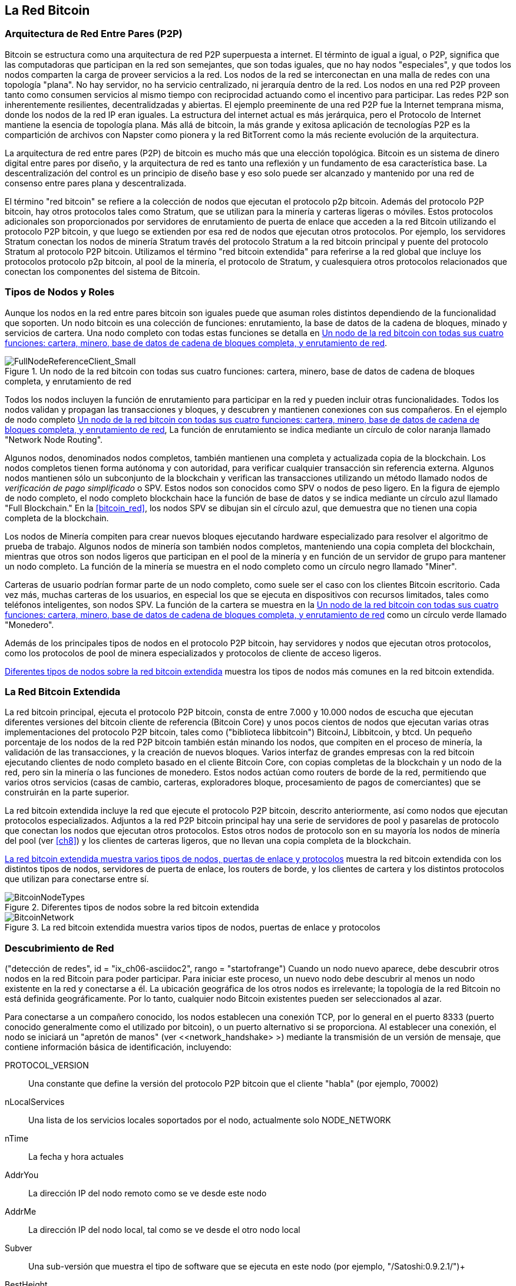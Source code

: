 [[bitcoin_network_ch06]]
== La Red Bitcoin

=== Arquitectura de Red Entre Pares (P2P)

((("bitcoin network", id="ix_ch06-asciidoc0", range="startofrange")))((("bitcoin network","architecture of")))((("peer-to-peer networks")))Bitcoin se estructura como una arquitectura de red P2P superpuesta a internet. El términto de igual a igual, o P2P, significa que las computadoras que participan en la red son semejantes, que son todas iguales, que no hay nodos "especiales", y que todos los nodos comparten la carga de proveer servicios a la red. Los nodos de la red se interconectan en una malla de redes con una topología "plana". No hay servidor, no ha servicio centralizado, ni jerarquía dentro de la red. Los nodos en una red P2P proveen tanto como consumen servicios al mismo tiempo con reciprocidad actuando como el incentivo para participar. Las redes P2P son inherentemente resilientes, decentralidzadas y abiertas. El ejemplo preeminente de una red P2P fue la Internet temprana misma, donde los nodos de la red IP eran iguales. La estructura del internet actual es más jerárquica, pero el Protocolo de Internet  mantiene la esencia de topología plana. Más allá de bitcoin, la más grande y exitosa aplicación de tecnologías P2P es la compartición de archivos con Napster como pionera y la red BitTorrent como la más reciente evolución de la arquitectura.

La arquitectura de red entre pares (P2P) de bitcoin es mucho más que una elección topológica. Bitcoin es un sistema de dinero digital entre pares por diseño, y la arquitectura de red es tanto una reflexión y un fundamento de esa característica base. La descentralización del control es un principio de diseño base y eso solo puede ser alcanzado y mantenido por una red de consenso entre pares plana y descentralizada. 

((("Red bitcoin", "definido"))) El término "red bitcoin" se refiere a la colección de nodos que ejecutan el protocolo p2p bitcoin. Además del protocolo P2P bitcoin, hay otros protocolos tales como ((("Stratum (STM) protocolo de mineria"))) Stratum, que se utilizan para la minería y carteras ligeras o móviles. Estos protocolos adicionales son proporcionados por servidores de enrutamiento de puerta de enlace que acceden a la red Bitcoin utilizando el protocolo P2P bitcoin, y que luego se extienden por esa red de nodos que ejecutan otros protocolos. Por ejemplo, los servidores Stratum conectan los nodos de minería Stratum través del protocolo Stratum a la red bitcoin principal y puente del protocolo Stratum al protocolo P2P bitcoin. Utilizamos el término "red bitcoin extendida" para referirse a la red global que incluye los protocolos protocolo p2p bitcoin, al pool de la minería, el protocolo de Stratum, y cualesquiera otros protocolos relacionados que conectan los componentes del sistema de Bitcoin. 

=== Tipos de Nodos y Roles

((("red bitcoin","nodos")))((("nodos","roles de")))((("nodos","tipos de")))Aunque los nodos en la red entre pares bitcoin son iguales puede que asuman roles distintos dependiendo de la funcionalidad que soporten. Un nodo bitcoin es una colección de funciones: enrutamiento, la base de datos de la cadena de bloques, minado y servicios de cartera. Una nodo completo con todas estas funciones se detalla en <<full_node_reference>>.

[[full_node_reference]]
.Un nodo de la red bitcoin con todas sus cuatro funciones: cartera, minero, base de datos de cadena de bloques completa, y enrutamiento de red
image::images/msbt_0601.png["FullNodeReferenceClient_Small"]

Todos los nodos incluyen la función de enrutamiento para participar en la red y pueden incluir otras funcionalidades. Todos los nodos validan y propagan las transacciones y bloques, y descubren y mantienen conexiones con sus compañeros. En el ejemplo de nodo completo <<full_node_reference>>, La función de enrutamiento se indica mediante un círculo de color naranja llamado "Network Node Routing". 

Algunos nodos, denominados nodos completos, también mantienen una completa y actualizada copia de la blockchain. Los nodos completos tienen forma autónoma y con autoridad, para verificar cualquier transacción sin referencia externa. Algunos nodos mantienen sólo un subconjunto de la blockchain y verifican las transacciones utilizando un método llamado ((("nodos de verificación de pago simplificado (SPV)", "definidos"))) nodos de _verificación de pago simplificado_ o SPV. Estos nodos son conocidos como SPV o nodos de peso ligero. En la figura de ejemplo de nodo completo, el nodo completo blockchain hace la función de base de datos y se indica mediante un círculo azul llamado "Full Blockchain." En la <<bitcoin_red>>, los nodos SPV se dibujan sin el círculo azul, que demuestra que no tienen una copia completa de la blockchain. 

Los nodos de Minería compiten para crear nuevos bloques ejecutando hardware especializado para resolver el algoritmo de prueba de trabajo. Algunos nodos de minería son también nodos completos, manteniendo una copia completa del blockchain, mientras que otros son nodos ligeros que participan en el pool de la minería y en función de un servidor de grupo para mantener un nodo completo. La función de la minería se muestra en el nodo completo como un círculo negro llamado "Miner".

Carteras de usuario podrían formar parte de un nodo completo, como suele ser el caso con los clientes Bitcoin escritorio. Cada vez más, muchas carteras de los usuarios, en especial los que se ejecuta en dispositivos con recursos limitados, tales como teléfonos inteligentes, son nodos SPV. La función de la cartera se muestra en la <<full_node_reference>> como un círculo verde llamado "Monedero".

Además de los principales tipos de nodos en el protocolo P2P bitcoin, hay servidores y nodos que ejecutan otros protocolos, como los protocolos de pool de minera especializados y protocolos de cliente de acceso ligeros. 

<<node_type_ledgend>> muestra los tipos de nodos más comunes en la red bitcoin extendida.

=== La Red Bitcoin Extendida

((("Red bitcoin", "extendido"))) ((("red bitcoin extendido"))) La red bitcoin principal, ejecuta el protocolo P2P bitcoin, consta de entre 7.000 y 10.000 nodos de escucha que ejecutan diferentes versiones del bitcoin cliente de referencia (Bitcoin Core) y unos pocos cientos de nodos que ejecutan varias otras implementaciones del protocolo P2P bitcoin, tales como ((("biblioteca BitcoinJ"))) ((("btcd"))) ((("biblioteca libbitcoin") )) BitcoinJ, Libbitcoin, y btcd. Un pequeño porcentaje de los nodos de la red P2P bitcoin también están minando los nodos, que compiten en el proceso de minería, la validación de las transacciones, y la creación de nuevos bloques. Varios interfaz de grandes empresas con la red bitcoin ejecutando clientes de nodo completo basado en el cliente Bitcoin Core, con copias completas de la blockchain y un nodo de la red, pero sin la minería o las funciones de monedero. Estos nodos actúan como routers de borde de la red, permitiendo que varios otros servicios (casas de cambio, carteras, exploradores bloque, procesamiento de pagos de comerciantes) que se construirán en la parte superior. 

La red bitcoin extendida incluye la red que ejecute el protocolo P2P bitcoin, descrito anteriormente, así como nodos que ejecutan protocolos especializados. Adjuntos a la red P2P bitcoin principal hay una serie de ((("pools mineras", "en la red bitcoin"))) servidores de pool y pasarelas de protocolo que conectan los nodos que ejecutan otros protocolos. Estos otros nodos de protocolo son en su mayoría los nodos de minería del pool (ver <<ch8>>) y los clientes de carteras ligeros, que no llevan una copia completa de la blockchain. 

<<bitcoin_network>> muestra la red bitcoin extendida con los distintos tipos de nodos, servidores de puerta de enlace, los routers de borde, y los clientes de cartera y los distintos protocolos que utilizan para conectarse entre sí. 

[[node_type_ledgend]]
.Diferentes tipos de nodos sobre la red bitcoin extendida
image::images/msbt_0602.png["BitcoinNodeTypes"]

[[bitcoin_network]]
.La red bitcoin extendida muestra varios tipos de nodos, puertas de enlace y protocolos
image::images/msbt_0603.png["BitcoinNetwork"]

=== Descubrimiento de Red

((("Red bitcoin", "descubrimiento", id = "ix_ch06-asciidoc1", rango = "startofrange"))) ((("detección de redes", id = "ix_ch06-asciidoc2", rango = "startofrange") )) ((("nodos", "descubrimiento de la red y" id = "ix_ch06-asciidoc3", rango = "startofrange"))) ((("peer-to-peer", "descubrimiento de nuevos nodos", id = "ix_ch06-asciidoc4", rango = "startofrange"))) Cuando un nodo nuevo aparece, debe descubrir otros nodos en la red Bitcoin para poder participar. Para iniciar este proceso, un nuevo nodo debe descubrir al menos un nodo existente en la red y conectarse a él. La ubicación geográfica de los otros nodos es irrelevante; la topología de la red Bitcoin no está definida geográficamente. Por lo tanto, cualquier nodo Bitcoin existentes pueden ser seleccionados al azar. 

((("Peer-to-peer", "conexiones"))) Para conectarse a un compañero conocido, los nodos establecen una conexión TCP, por lo general en el puerto 8333 (puerto conocido generalmente como el utilizado por bitcoin), o un puerto alternativo si se proporciona. Al establecer una conexión, el nodo se iniciará un "apretón de manos" (ver <<network_handshake> >) mediante la transmisión de un ((("mensaje de versión"))) +versión+ de mensaje, que contiene información básica de identificación, incluyendo:

+PROTOCOL_VERSION+:: Una constante que define la versión del protocolo P2P bitcoin que el cliente "habla" (por ejemplo, 70002)
+nLocalServices+:: Una lista de los servicios locales soportados por el nodo, actualmente solo +NODE_NETWORK+
+nTime+:: La fecha y hora actuales
+AddrYou+:: La dirección IP del nodo remoto como se ve desde este nodo
+AddrMe+:: La dirección IP del nodo local, tal como se ve desde el otro nodo local
+Subver+:: Una sub-versión que muestra el tipo de software que se ejecuta en este nodo (por ejemplo, "/Satoshi:0.9.2.1/")+
+BestHeight+:: La altura de bloque de la cadena de bloques de este nodo

(Ver http://bit.ly/1qlsC7w[GitHub] para un ejemplo de la +versión+ del mensaje de red).

El nodo de pares responde con +verack+ para reconocer y establecer una conexión, y envía opcionalmente su propia +versión+ mensaje si quiere corresponder a la conexión y conectar de nuevo como un igual. 

¿Cómo funciona un nuevo nodo para encontrar compañeros? El primer método consiste en consultar DNS utilizando una serie de ((("nodos", "semilla"))) ((("semilla DNS"))) "semillas de DNS", que son los servidores DNS que proporcionan una lista de direcciones IP de nodos Bitcoin. Algunas de esas semillas DNS proporcionan una lista estática de direcciones IP de los nodos Bitcoin escuchar estables. Algunas de las semillas de DNS son implementaciones personalizadas de BIND (Berkeley Internet Name Daemon) que devuelven un subconjunto aleatorio de una lista de direcciones de nodo Bitcoin recogidos por un rastreador o un nodo bitcoin de larga duración. El cliente Bitcoin Core contiene los nombres de cinco semillas DNS diferentes. La diversidad de la propiedad y la diversidad de la aplicación de las diferentes semillas DNS ofrece un alto nivel o la fiabilidad del proceso de bootstrapping inicial. En el cliente Bitcoin Core, la opción de utilizar las semillas de DNS es controlado por la  opción +-dnsseed+ (ajustado a 1 por defecto, para usar la semilla DNS).

Alternativamente, un nodo nuevo que no sabe nada de la red debe tener la dirección IP de al menos un nodo bitcoin, después de lo cual se puede establecer conexiones a través de nuevas introducciones. El argumento de línea de comandos + -seednode + se puede utilizar para conectarse a un nodo sólo para introducciones, usándolo como una semilla. Después de que el nodo de semilla inicial se utiliza para formar las introducciones, el cliente se desconecta de ella y utilizar los compañeros recién descubiertos. 

[[network_handshake]]
.El apretón de manos inicial entre pares
image::images/msbt_0604.png["NetworkHandshake"]

Una vez que se establecen una o más conexiones, el nuevo nodo enviará un ((("mensaje addr"))) +addr+ mensaje que contiene su propia dirección IP para sus vecinos. Los vecinos, a su vez, remitirá el addr +mensaje+ a sus vecinos, lo que garantiza que el nodo recién conectado se convierte en bien conocida y mejor conectados. Además, el nodo recién conectado puede enviar +getaddr+ para los vecinos, pidiéndoles que se devolverá una lista de direcciones IP de otros compañeros. De esa manera, un nodo puede encontrar compañeros para conectarse y anunciar su existencia en la red para otros nodos para encontrarlo. <<address_propagation>> mMuestra el protocolo de descubrimiento de direcciones. 


[[address_propagation]]
.Descubrimiento y propagación de la dirección
image::images/msbt_0605.png["AddressPropagation"]

Un nodo debe conectarse a un par de compañeros diferentes a fin de establecer diversos caminos en la red Bitcoin. Los caminos no son fiables -nodos que van y vienen- , y por lo que el nodo deben seguir descubriendo nuevos nodos, ya que pierde conexiones antiguas, así como ayudar a otros nodos cuando iniciarse. Sólo se necesita una conexión para arrancar, ya que el primer nodo puede ofrecer introducciones a sus nodos pares y los pares puede ofrecer nuevas introducciones. También es innecesario y derrochador de recursos de red para conectarse a más de un puñado de nodos. Después de iniciarse, un nodo se acordará de sus conexiones entre pares de éxito más recientes, por lo que si se reinicia puede restablecer rápidamente las conexiones con su antigua red de pares. Si ninguno de los pares anteriores responder a su solicitud de conexión, el nodo puede utilizar los nodos de semillas al realizar el arranque de nuevo. 

En un nodo que ejecuta el cliente Bitcoin Core, puede listar las conexiones entre pares con el comando ((("comando getpeerinfo"))) +getpeerinfo+:

[source,bash]
----
$ bitcoin-cli getpeerinfo
----
[source,json]
----
[
    {
        "addr" : "85.213.199.39:8333",
        "services" : "00000001",
        "lastsend" : 1405634126,
        "lastrecv" : 1405634127,
        "bytessent" : 23487651,
        "bytesrecv" : 138679099,
        "conntime" : 1405021768,
        "pingtime" : 0.00000000,
        "version" : 70002,
        "subver" : "/Satoshi:0.9.2.1/",
        "inbound" : false,
        "startingheight" : 310131,
        "banscore" : 0,
        "syncnode" : true
    },
    {
        "addr" : "58.23.244.20:8333",
        "services" : "00000001",
        "lastsend" : 1405634127,
        "lastrecv" : 1405634124,
        "bytessent" : 4460918,
        "bytesrecv" : 8903575,
        "conntime" : 1405559628,
        "pingtime" : 0.00000000,
        "version" : 70001,
        "subver" : "/Satoshi:0.8.6/",
        "inbound" : false,
        "startingheight" : 311074,
        "banscore" : 0,
        "syncnode" : false
    }
]
----

((("Peer-to-peer", "gestión automática, anulando"))) Para anular la gestión automática de pares y para especificar una lista de direcciones IP, los usuarios pueden proporcionar la opción +-connect=<IPAddress>+ y especificar una o más direcciones IP. Si se utiliza esta opción, el nodo sólo se conectará a las direcciones IP seleccionados, en lugar de descubrir y mantener las conexiones entre pares automáticamente. 

Si no hay tráfico en una conexión, los nodos se envían periódicamente un mensaje para mantener la conexión. Si un nodo no se ha comunicado en una conexión por más de 90 minutos, se supone que está desconectado y se buscará un nuevo par. De este modo, la red se ajusta dinámicamente a los nodos transitorios y problemas de la red, y puede crecer y encogerse según sea necesario sin ningún tipo de control central orgánicamente. (((Rango = "endofrange", startref = "ix_ch06-asciidoc4"))) (((rango = "endofrange", startref = "ix_ch06-asciidoc3"))) (((rango = "endofrange", startref = "ix_ch06-asciidoc2"))) (((rango = "endofrange", startref = "ix_ch06-asciidoc1") ))

=== Nodos Completos

((("blockchains", "nodos completos y"))) ((("nodos completos"))) ((("nodos", "completo"))) Los nodos completos son nodos que mantienen un blockchain completo con todas las transacciones. Más exactamente, probablemente deberían ser llamados "nodos blockchain completos." En los primeros años del bitcoin, todos los nodos eran nodos completos y actualmente el cliente Bitcoin Core es un nodo blockchain completo. En los últimos dos años, sin embargo, las nuevas formas de clientes Bitcoin que se han introducido no mantienen una blockchain completa, pero corren como clientes ligeros. Examinaremos estos con más detalle en la siguiente sección. 

((("Blockchains", "en los nodos completos"))) Los nodos completos blockchain mantienen una copia completa y actualizada de la blockchain bitcoin con todas las transacciones, que se construyen de forma independiente y verifican, empezando por el primer bloque (bloque de génesis) y la construcción hasta el último bloque conocido en la red. Un nodo blockchain completo puede de forma independiente y con autoridad verificar cualquier transacción sin recurrir o depender de cualquier otro nodo o fuente de información. El nodo blockchain completo se basa en la red para recibir actualizaciones sobre nuevos bloques de transacciones, que posteriormente verifica e incorpora en su copia local de la blockchain. 

Ejecución de un nodo blockchain completo le da la pura experiencia bitcoin: la verificación independiente de todas las transacciones sin la necesidad de depender de cualquier otro sistema, o de confianza. Es fácil saber si se está ejecutando un nodo completo, ya que requiere más de 20 gigabytes de almacenamiento persistente (espacio en disco) para almacenar el blockchain completa. Si usted necesita una gran cantidad de espacio en disco y se tarda dos o tres días para sincronizar a la red, está ejecutando un nodo completo. Ese es el precio de la completa independencia y libertad de la autoridad central. 

Hay algunas implementaciones alternativas en los clientes bitcoin blockchain completos, construidas utilizando diferentes lenguajes de programación y arquitecturas de software. Sin embargo, la aplicación más común es el cliente de referencia ((("cliente Bitcoin Core", "y los nodos completos"))) Bitcoin Core, también conocido como el cliente Satoshi. Más de 90% de los nodos en la red bitcoin ejecutar varias versiones de Bitcoin Core. Se identifica como "Satoshi" en la cadena de sub-versión enviada en el mensaje +versión+y muestra mediante el comando +getpeerinfo+ como vimos anteriormente; por ejemplo, +/Satoshi:0.8.6/+.

=== Intercambiando "Inventario"

((("Blockchains", "creación de nodos"))) ((("blockchains", "sobre nuevos nodos"))) ((("bloques", "en nuevos nodos"))) ((("lleno nodos "," creando blockchains completos sobre "))) La primera cosa que un nodo completo hará una vez que se conecta a los compañeros es tratar de construir un blockchain completo. Si es un nodo nuevo y no tiene blockchain en absoluto, que sólo conoce un bloque, el bloque de génesis, que está integrado de forma estática en el software de cliente. Comenzando con el bloque # 0 (el bloque génesis), el nuevo nodo tendrá que descargar cientos de miles de bloques para sincronizar con la red y volver a establecer la blockchain completa. 

((("Sincronizar el blockchain"))) El proceso de sincronización de la blockchain comienza con el mensaje +versión+, porque contiene la +BestHeight+, la altura blockchain actual de un nodo (número de bloques). Un nodo verá los mensajes +versión+ de sus compañeros, para saber cuántos bloques tiene cada uno, y ser capaz de comparar a cuántos bloques que tiene en su propia blockchain. Los Nodos intercambiarán el mensage +getblocks+ que contiene el hash (huella digital) del bloque de la parte superior de su blockchain local. Uno de los compañeros será capaz de identificar el hash recibido como perteneciente a un bloque que no está en la cima, sino que pertenece a un bloque mayor, deduciendo de esta manera que su propia blockchain local es más alta que su par. 

El par que tiene el blockchain con más bloques que el otro nodo y puede identificar que bloques de los otros necesitan los nodos con el fin de "ponerse al día". Identificará los primeros 500 bloques para compartir y transmitir sus valores hash utilizando una ((("mensajes inv"))) + message inv + (inventario). All nodo que le falten estos bloques podrá luego recuperarlos, mediante la emisión de una serie de mensajes +getdata+ solicitando los datos de bloque completo y la identificación de los bloques solicitados utilizando los hashes de la +inv+ mensaje.

Supongamos, por ejemplo, que un nodo sólo tiene el bloque de génesis. A continuación, recibirá un mensaje +inv+ de sus pares que contienen los hashes de los próximos 500 bloques en la cadena. Se iniciará solicitando bloques de todos sus pares conectados, repartir la carga y asegurar que no abrume a cualquier punto con peticiones. El nodo mantiene un registro de cuántos bloques están "en tránsito" por conexión de pares, bloquea lo que significa que se ha solicitado pero no lo recibido, comprobando que no exceda un límite ((("MAX_BLOCKS_IN_TRANSIT_PER_PEER constante"))) (+ MAX_BLOCKS_IN_TRANSIT_PER_PEER +). De esta manera, si se necesita una gran cantidad de bloques ,sólo se solicitarán otros nuevos que se cumplan las solicitudes anteriores, permitiendo a los compañeros controlar el ritmo de cambios y no sobrecargar la red. Como se recibe cada bloque, como se agrega a la blockchain, lo veremos en <<blockchain>>. Como el blockchain local está construido gradualmente, se solicitan más bloques y se recibirán, y el proceso continúa hasta que el nodo se pone al día con el resto de la red. 

Este proceso de comparar el blockchain local con los compañeros y la recuperación de todos los bloques que faltan sucede cada vez que un nodo se desconecta por cualquier período de tiempo. Ya sea un nodo que ha estado desconectado durante unos minutos y faltan pocos bloques, o un mes y faltan unos pocos miles de bloques, se inicia mediante el envío de +getblocks+, recibe un +inv+ de respuesta, y comienza la descarga de los bloques que faltan. <<inventory_synchronization>> muestra el protocolo de inventario y la propagación de bloque. 


[[spv_nodes]]
=== Nodos de Verificaicón de Pago Simplificada (SPV)

((("Nodos", "SPV", id = "ix_ch06-asciidoc5", rango = "startofrange"))) ((("nodos", "ligero", id = "ix_ch06-asciidoc5a", rango = "startofrange "))) (((" verificación del pago simplificado (SPV) nodos ", id =" ix_ch06-asciidoc6 ", rango =" startofrange "))) No todos los nodos tienen la capacidad de almacenar la blockchain completa. Muchos clientes Bitcoin están diseñados para funcionar en dispositivos con restricciones de espacio y  de energía, tales como teléfonos inteligentes, tabletas o sistemas embebidos. Para tales dispositivos, se utiliza un método de _pago de verificacion simplificado_ (SPV)  para permitir operar sin almacenar el blockchain completo. Este tipo de clientes se llaman clientes SPV o clientes ligeros. Con la oleada de adopción de bitcoin, el nodo SPV se está convirtiendo en la forma más común de nodo bitcoin, especialmente para carteras Bitcoin.

((("Blockchains", "en los nodos SPV"))) Los nodos SPV descargan sólo los encabezados de bloque y no descarga las transacciones incluidas en cada bloque. La cadena resultante de bloques, sin transacciones, es 1000 veces menor que el blockchain completo. Los nodos SPV no pueden construir una imagen completa de todos los UTXOs que están disponibles para el gasto, ya que no saben acerca de todas las transacciones en la red. Los nodos SPV verifican las transacciones utilizando una metodología ligeramente diferente que se basa en pares para proporcionar vistas parciales de las partes pertinentes del blockchain bajo demanda.

[[inventory_synchronization]]
.Nodo sincronizando la cadena de bloques pidiendo bloques a un par
image::images/msbt_0606.png["InventorySynchronization"]

Como analogía, un nodo completo es como un turista en una ciudad extraña, equipado con un mapa detallado de cada calle y cada dirección. En comparación, un nodo SPV es como un turista en una ciudad extraña preguntando a extraños al azar indicaciones giro a giro a sabiendas sólo de una avenida principal. Aunque tanto los turistas pueden verificar la existencia de una calle por visitarla, el turista sin un mapa no sabe lo que se hay en cualquiera de las calles laterales y no sabe lo que existen otras calles. Situado frente a 23 Church Street, el turista sin un mapa no puede saber si hay una docena de otras direcciones a "23 Church Street" en la ciudad y si este es el correcto. La mejor oportunidad del turismo sin mapas es preguntar a bastante gente y esperando que algunos de ellos no esté tratando de robarle.

La verificación del pago simplificado verifica las transacciones en función de su _profuncidad_ en el blockchain lugar de su _altura_. Considerando que un nodo blockchain completo construirá una cadena completamente verificada de miles de bloques y transacciones que llegan hasta la blockchain (atrás en el tiempo) todo el camino hasta el bloque de génesis, un nodo de SPV verificará la cadena de todos los bloques (pero no todas las transacciones) y vinculalrá esa cadena a la transacción de intereses. 

Por ejemplo, al examinar una transacción en el bloque 300 000, un nodo total con todas las conexiónes de los 300.000 bloques descargados desde el génesis y construída una base de datos completa de UTXO, establece la validez de la transacción mediante la confirmación de que el UTXO permanece sin gastar. Un nodo SPV no puede validar si el UTXO es no gastado. En su lugar, el nodo SPV establecerá un vínculo entre el comercio y el bloque que lo contiene, usando ((("árboles de Merkle", "SPV y"))) _merkle direccion_ (ver <<merkle_trees>>). A continuación, el nodo SPV espera hasta que ve los seis bloques 300001 través 300.006 apilados uno encima del bloque que contiene la transacción y verifica mediante el establecimiento de su profundidad bajo bloques de 300.006 a 300.001. El hecho de que otros nodos de la red aceptan bloque 300000 y luego hicieron el trabajo necesario para producir seis bloques más en la parte superior de la misma es la prueba, por poder, que la operación no fue un doble gasto.

Un nodo SPV no puede ser persuadido de que existe una transacción en un bloque cuando la transacción en realidad no existe. El nodo SPV establece la existencia de una transacción en un bloque mediante la solicitud de un camino merkle prueba y validación de la prueba de trabajo en la cadena de bloques. Sin embargo, la existencia de una transacción puede estar "oculto" de un nodo SPV. Un nodo SPV puede definitivamente probar que existe una transacción, pero no puede verificar que una transacción, como un doble gasto de la misma UTXO, no existe, ya que no tiene un registro de todas las transacciones. Esta vulnerabilidad se puede utilizar en un ataque de denegación de servicio o de un ataque contra el doble gasto de nodos SPV. Para defenderse de esto, un nodo de SPV necesita conectarse al azar a varios nodos, para aumentar la probabilidad de que está en contacto con al menos un nodo honesto. Esta necesidad de conectar al azar significa que los nodos SPV también son vulnerables a los ataques de la red de particionado o ataques Sybil, donde están conectados a los nodos falsos o redes falsas y no tienen acceso a los nodos honestos o la red bitcoin real.

Para efectos prácticos, los nodos SPV bien conectados son lo suficientemente seguros, encontrar el equilibrio adecuado entre las necesidades de recursos, practicidad y seguridad. Para mayor seguridad infalible, sin embargo, no hay nada mejor que ejecutar un nodo blockchain completo. 

[TIP]
====
((("Verificación del pago simplificado (SPV) nodos", "verificación"))) Un nodo blockchain completo verifica una transacción por el control de toda la cadena de miles de bloques por debajo de ella con el fin de garantizar que el UTXO no esté gastado, mientras que un nodo SPV una chequea lo profundo del bloque que está enterrado solo por un puñado de bloques por encima de ella. 
====

((("Cabeceras de bloques", "conseguir en nodos SPV"))) Para obtener los encabezados de bloque, los nodos SPV utilizan un mesaje ((("mensaje getHeaders"))) +getHeaders+ en lugar de +getblocks+. El par que responde enviará hasta 2.000 cabeceras de bloques utilizando un único mensaje de +cabeceras+. El proceso es de lo contrario la misma que la utilizada por un nodo completo para recuperar bloques completos. Los nodos SPV también establecen un filtro en la conexión con sus compañeros, para filtrar el flujo de bloques y futuras transacciones enviadas por los compañeros. Cualquier transacción de interés se recuperan mediante una petición +getdata+. El par genera un mensaje +tx+ ((("mensajes tx"))) que contiene las transacciones, en respuesta. <<spv_synchronization>> muestra la sincronización de las cabeceras de bloque.

[[spv_synchronization]]
.Nodo SPV sincronizando los encabezados de bloque
image::images/msbt_0607.png["SPVSynchronization"]

Debido a que los nodos SPV necesitan para recuperar transacciones específicas con el fin de verificar selectivamente ellos, sino que también crean un riesgo para la privacidad. A diferencia de los nodos blockchain completos, que recogen todas las transacciones dentro de cada bloque, las solicitudes del nodo SPV para los datos específicos pueden revelar inadvertidamente las direcciones en su billetera. Por ejemplo, un tercero monitorear una red podría llevar un registro de todas las transacciones solicitadas por una billetera en un nodo SPV y utilizar las asociaciones de direcciones bitcoin con el usuario de esa cartera, destruyendo de la privacidad del usuario. 

Poco después de la introducción de los SPV / nodos ligeros, los desarrolladores de Bitcoin añaden una característica llamada _bloom filters_ para abordar los riesgos de privacidad de nodos SPV. Los filtros Bloom permiten a los nodos SPV recibir un subconjunto de las transacciones sin revelar con precisión qué se dirige a ellos les interesa, a través de un mecanismo de filtrado que utiliza probabilidades en lugar de patrones fijos. (((Rango = "endofrange", startref = "ix_ch06-asciidoc6" ))) (((rango = "endofrange", startref = "ix_ch06-asciidoc5a"))) (((rango = "endofrange", startref = "ix_ch06-asciidoc5"))) 

=== Filtros de Bloom

((("Red bitcoin", "filtros floración y" id = "ix_ch06-asciidoc7", rango = "startofrange"))) ((("filtros Bloom", id = "ix_ch06-asciidoc8", rango = "startofrange "))) (((" simplificado Verificación de Pago (SPV) nodos "," filtros floración y ", id =" ix_ch06-asciidoc9 ", rango =" startofrange "))) Un filtro Bloom es un filtro de búsqueda probabilística, de manera que describe un patrón deseado sin especificar exactamente. Los filtros Bloom ofrecen una forma eficiente para expresar un patrón de búsqueda al mismo tiempo protegen la privacidad. Son utilizados por los nodos SPV para pedir a sus compañeros las transacciones que coincidan con un patrón específico, sin revelar exactamente qué direcciones están buscando. 

En nuestra analogía anterior, un turista sin un mapa está pidiendo direcciones a una dirección específica, "23 Iglesia de San" Si la pide a extraños para las direcciones a esta calle, ella inadvertidamente revela su destino. Un filtro de bloom es como preguntar: "¿Hay calles en este barrio cuyo nombre termina en RCH?" Una pregunta como que revela un poco menos sobre el destino deseado de pedir "23 Iglesia de San" Usando esta técnica, un turista puede especificar la dirección deseada con mayor detalle como "termina en urch" o menos detalle "que termina en H." Mediante la variación de la precisión de la búsqueda, el turista revela más o menos información, a expensas de obtener resultados más o menos específicos. Si ella le pide un patrón menos específica, se pone mucho más direcciones posibles y una mejor privacidad, pero muchos de los resultados son irrelevantes. Si ella pide un patrón muy específico, se pone menos resultados, pero pierde la privacidad. 

Filtros Bloom sirven para esta función al permitir que un nodo SPV especifique un patrón de búsqueda de transacciones que se pueden sintonizar hacia precisión o privacidad. Un filtro de bloom más específico producirá resultados precisos, pero a expensas de revelar las direcciones que se utilizan en la billetera del usuario. Un filtro de bloom menos específico producirá más datos sobre más transacciones, muchos irrelevantes para el nodo, pero permitirá que el nodo pueda mantener mejor la privacidad. 

Un nodo SPV inicializará un filtro de bloom como "vacío" y en ese estado del filtro de bloom coincidirá con cualquier patrón. El nodo SPV entonces hace una lista de todas las direcciones en su cartera y crea un patrón de búsqueda que coincida con el de salida de transacción que corresponde a cada dirección. Por lo general, el patrón de búsqueda de pago es una ((("pay-to de clave pública-hash (P2PKH)", "filtros bloom y"))) clave pública-hash de script que es la secuencia de comandos de cierre esperado que estará presente en cualquier transacción pagar al-hash de clave pública (dirección). Si el nodo SPV está rastreando el saldo de un ((("pay-to-guión-hash (P2SH)", "filtros bloom y"))) dirección P2SH, el patrón de búsqueda será un pay-to-guión-hash de escritura, en su lugar. El nodo SPV luego añade cada uno de los patrones de búsqueda al filtro de bloom, de manera que el filtro de bloom puede reconocer el patrón de búsqueda si está presente en una transacción. Finalmente, el filtro de bloom se envía a los pares y los pares utiliza para que coincida con las transacciones para la transmisión al nodo de SPV. 

Los filtros Bloom se implementan como una matriz de tamaño variable de los n dígitos binarios (un campo de bit) y un número variable de funciones hash M. Las funciones de hash están diseñados para producir siempre una salida que es entre 1 y N, que corresponde a la serie de dígitos binarios. Las funciones hash se generan de manera determinista, de modo que cualquier nodo de la aplicación de un filtro de Bloom siempre utilizará las mismas funciones hash y obtendrá los mismos resultados para una entrada específica. Al elegir diferentes longitud (N) Filtros Bloom y un número diferente (M) de las funciones de hash, el filtro de la floración puede ser sintonizado, variando el nivel de precisión y por lo tanto la privacidad. 

En <<bloom1>>, usamos una pequeña serie de 16 bits y un conjunto de tres funciones hash para demostrar cómo funcionan los filtros de Bloom. 

[[bloom1]]
.Un Ejemplo de un filtro de Bloom simplista, con un campo de 16 bits y tres funciones hash
image::images/msbt_0608.png["Bloom1"]

El filtro de Bloom se inicializa para que la matriz de bits sea todo ceros. Para agregar un patrón para el filtro de Bloom, el patrón se hace hash por cada función de hash a su vez. La aplicación de la primera función de hash a los resultados de entrada en un número entre 1 y N. El bit correspondiente en la matriz (indexadas de 1 a N) se encuentra y se pone a +1+, registrando así la salida de la función hash. Entonces, la siguiente función hash se utiliza para establecer otro bit y así sucesivamente. Una vez que todas las funciones de hash M se han aplicado, el patrón de búsqueda se "registra" en el filtro de Bloom como M bits que se han cambiado de +0+ a +1+. 

<<bloom2>> Es un ejemplo de la adición de un patrón "A" para el filtro Bloom sencillo mostrado en la <<bloom1>>.


Añadir un segundo patrón es tan simple como la repetición de este proceso. El patrón se le hace hash por cada función hash a su vez y el resultado se registra mediante el establecimiento de los bits a +1+. Tenga en cuenta que como un filtro de Bloom se llena con más patrones, un resultado de la función de hash podría coincidir con uno  que ya está ajustado a +1+, en cuyo caso no se cambia el bit. En esencia, lo más patrones son superpuestos, el filtro de la floración comienza a saturarse con más bits establecidos en +1+ y la precisión del filtro disminuye. Por ello, el filtro es un dato probabilístico y su estructura se vuelve menos precisa a medida que se agregan más patrones. La precisión depende del número de los patrones de agregados en comparación con el tamaño de la matriz de bits (N) y el número de funciones hash (M). Una matriz de poco más grande y más funciones hash pueden grabar más patrones con mayor precisión. Una matriz de bits más pequeño o menos funciones hash registrarán menos patrones y producirá menos precisión. 

[[bloom2]]
.Añadiendo un patrón "A" a nuestro filtro de Bloom simple
image::images/msbt_0609.png["Bloom2"]

<<bloom3>> Es un ejemplo de añadir un segundo patrón "B" para el filtro Bloom simple.

[[bloom3]]
.Añadiendo un segundo patrón "B" a nuestro filtro de Bloom simple
image::images/msbt_0610.png["Bloom3"]

Para probar si un patrón es parte de un filtro de Bloom, el patrón se hace hash por cada función hash y el patrón de bits resultante se prueba contra la matriz de bits. Si todos los bits indexados por las funciones de hash se establecen en +1+, entonces el patrón es _probablemente_ registrado en el filtro de Bloom. Debido a que los bits se pueden establecer debido a la superposición de múltiples patrones, la respuesta no es cierta, sino que es probabilística. En términos simples, un resultado positivo de filtro de Bloom es un "Tal vez, sí." 

<<bloom4>> es un ejemplo de pruebas de la existencia de "X" en el filtro de Bloom simple. Los bits correspondientes se establecen en +1+, por lo que el patrón es probablemente una coincidencia.

[[bloom4]]
.Testing La existencia de "X" en el filtro de Bloom. El resultado es coincidencia positiva probabilístico, es decir, "Tal vez."
image::images/msbt_0611.png["Bloom4"]

Por el contrario, si un patrón se prueba contra el filtro de Bloom y uno cualquiera de los bits se establece en +0+, esto demuestra que el patrón no se registró en el filtro de Bloom. Un resultado negativo no es una probabilidad, es una certeza. En términos simples, un resultado negativo en un filtro de la floración es un "Definitivamente no!" 

<<bloom5>> Es un ejemplo para probar la existencia del patrón "Y" en el filtro Bloom simple. Uno de los bits correspondientes se establece en +0+, por lo que el patrón no es definitivamente un resultado.

[[bloom5]]
..Testeando la existencia del patrón "Y" en el filtro de Bloom. El resultado es una combinación negativa definitiva, que significa "Definitivamente no!"
image::images/msbt_0612.png[]

La aplicación de filtros de floración en Bitcoin se describe en la Propuesta de Mejora Bitcoin 37 (BIP0037). Consulte <<appdxbitcoinimpproposals>> O visite http://bit.ly/1x6qCiO[GitHub].

=== Filtros Bloom y actualizaciones de inventario

((("Actualizaciones de inventario, filtros de floración y"))) Los filtros Bloom se utilizan para filtrar las transacciones (y bloques que los contienen) que un nodo SPV recibe de sus compañeros. Los nodos SPV crearán un filtro que coinciden sólo las direcciones mantenidas en la cartera del nodo SPV. El nodo SPV le enviará un mensaje de filtro de carga ((("mensaje filterload"))) a los pares, que contiene el filtro de Bloom para usar en la conexión. Después de establecer un filtro, el peer entonces probará las salidas de cada transacción contra el filtro de Bloom. Sólo las operaciones que coincidan con el filtro se envían al nodo. 

En respuesta a un mensaje +getdata+ desde el nodo, los compañeros enviará un mensaje +merkleblock+ que contiene sólo los encabezados de bloques para los bloques que emparejan el filtro y un camino merkle (ver <<merkle_trees>>) para cada transacción correspondiente. El par entonces también enviará mensajes +tx+ que contienen las operaciones coincidentes por el filtro.

La configuración del nodo filtro Bloom puede añadir de forma interactiva los patrones al filtro mediante el envío de un mensaje ((()) "mensaje filteradd") +filteradd+. Para borrar el filtro de Bloom, el nodo puede enviar un mensaje ((("mensaje filterclear"))) +filterclear+. Debido a que no es posible eliminar un patrón de un filtro de Bloom, un nodo tiene que borrar y volver a enviar un nuevo filtro de Bloom si ya no se desea un patrón. (((Rango = "endofrange", startref = "ix_ch06-asciidoc9") )) (((rango = "endofrange", startref = "ix_ch06-asciidoc8"))) (((rango = "endofrange", startref = "ix_ch06-asciidoc7"))) 

[[transaction_pools]]
=== Reservas de Transacciones

((("Red bitcoin", "pools de transacción"))) ((("pools de transacción"))) ((("pool de memoria"))) ((("mempool"))) ((("transacciones" , "no confirmados, pools de"))) ((("transacciones sin confirmar"))) Casi todos los nodos en la red bitcoin mantiene una lista temporal de las transacciones no confirmadas llamadas _memory pool_, _mempool_, o _transaction pool_. Los nodos utilizan esta pool para mantener un registro de las transacciones que se sabe que la red, pero aún no están incluidas en el blockchain. Por ejemplo, un nodo que tiene la cartera de un usuario utilizará la pool de transacción para rastrear los pagos entrantes a la cartera del usuario que se han recibido en la red, pero aún no han se confirmado. 

Cuando se reciben y se verifican las transacciones, se añaden a la pool de transacción y se retransmiten a los nodos vecinos para propagar en la red.

((("Pool de transacciones huérfanas"))) Algunas implementaciones de nodo también mantienen una pool separada de las operaciones que han quedado huérfanas. Si las entradas de una transacción se refieren a una transacción que aún no se conoce, tal como un padre que falta, la transacción huérfana será almacenada temporalmente en la pool huérfana hasta que llegue la transacción padre. 

Cuando se añade una transacción a la pool de transacción, la pool huérfana se comprueba para cualquier huérfanos que hacen referencia a las salidas de esta transacción (sus hijos). Cualquier huérfanos que coincidan se validan. Si es válida, se retiran de la pool huérfana y se añaden a la pool de transacción, completando la cadena que comenzó con la transacción padre. A la luz de la operación que se acaba de agregar, que ya no es un huérfana, el proceso se repite recursivamente en busca de cualquier descendientes más, hasta que no se encuentran más descendientes. A través de este proceso, la llegada de una transacción padre desencadena una reconstrucción en cascada de toda una cadena de transacciones interdependientes por volver a unir a los huérfanos con sus padres hasta el final de la cadena. 

((("Pool huérfano transacción", "almacenamiento"))) ((("pool de transacción", "almacenamiento"))) Tanto la pool de transacción y la pool huérfana (donde implementó) se almacenan en la memoria local y no se guardan en almacenamiento persistente; más bien, son dinámicamente pobladas de mensajes entrantes de la red. Cuando se inicia un nodo, las dos pools están vacías y son progresivamente ocupados con nuevas transacciones recibidas en la red.

Algunas implementaciones del cliente bitcoin también mantienen una base de datos UTXO o pool UTXO, que es el conjunto de todas las salidas no utilizadas en la blockchain. Aunque el nombre "pool UTXO" suena similar a la pool de transacción, representa un conjunto diferente de datos. A diferencia de las pools de transacción y huérfanas, la pool UTXO no se ha inicializado vacío sino que contiene millones de entradas de salidas de transacción no utilizadas, incluyendo algunos que datan de 2009. La piscina UTXO pueden ser alojados en la memoria local o como una tabla de base de datos indexada en almacenamiento persistente . 

Mientras que la transacción y las pools huérfanas representan perspectiva local de un solo nodo y pueden variar significativamente de un nodo a otro, dependiendo de cuando se inicia o reinicia el nodo, la piscina UTXO representa el consenso emergente de la red y por lo tanto va a variar poco entre los nodos. Además, las pools de transacciones y huérfanas sólo contienen transacciones no confirmadas, mientras que la pool UTXO sólo contiene salidas confirmadas.

=== Mensajes de Alerta

((("Mensajes de alerta"))) ((("red bitcoin", "mensajes de alerta"))) Los mensajes de alerta son una función rara vez utilizados, pero no obstante se aplican en la mayoría de los nodos. Los mensajes de alerta de Bitcoin "sistema de transmisión de emergencia" es un medio por el cual el núcleo bitcoin de desarrolladores pueden enviar un mensaje de texto de emergencia a todos los nodos Bitcoin. Esta función se lleva a cabo para permitir que el equipo de desarrollo del núcleo pueda notificar a todos los usuarios de Bitcoin por un grave problema en la red bitcoin, como un error crítico que requiere la intervención del usuario. El sistema de alerta sólo se ha utilizado un puñado de veces, sobre todo a principios de 2013, cuando un error de base de datos críticos causó un fork multibloque que ocurrió en la cadena de bloques de bitcoin. 

Los mensajes de alerta se propagan por el mensaje +alert+. El mensaje de alerta contiene varios campos, incluyendo:

ID::
Un identificador de alerta de modo que las alertas duplicados puede ser detectadas

Vencimiento ::
Un tiempo después de que expire la alerta

ParadaHasta::
Un tiempo después de que la alerta no debe ser transmitida

MinVer, MaxVer::
El rango de versiones de protocolo Bitcoin a los cuales se aplica esta alerta

subVer::
La versión del software de cliente que se aplica a esta alerta

Prioridad ::
Un nivel de prioridad de alerta, actualmente no se utiliza

Las alertas son criptográficamente firmados por una clave pública. La clave privada correspondiente está en manos de unos pocos miembros selectos del equipo de desarrollo del núcleo. La firma digital asegura que falsas alertas no se propagarán en la red.

Cada nodo de recibir este mensaje de alerta debe verificarlo, compruebar el vencimiento y propagarlo a todos sus compañeros, garantizando así la propagación rápida en toda la red. Además de la propagación de la alerta, los nodos pueden implementar una función de interfaz de usuario para presentar la alerta al usuario. 

((("Cliente Bitcoin Core", "alerta, configurar"))) En el cliente Bitcoin Core, la alerta está configurado con la opción de línea de comandos +-alertnotify +, que especifica un comando a ejecutar cuando se recibe una alerta. El mensaje de alerta se pasa como un parámetro al comando +alertnotify+. Por lo general, el comando +alertnotify+ se establece para generar un mensaje de correo electrónico al administrador del nodo, que contiene el mensaje de alerta. La alerta también se muestra como un cuadro de diálogo emergente en la interfaz gráfica de usuario (bitcoin-Qt) si se está ejecutando. 

Otras implementaciones del protocolo bitcoin pueden manejar la alerta de diferentes maneras. ((("Mineras", "hardware, alertas y"))) Muchos sistemas de minería bitcoin hardware embebido pueden no aplicar la función de mensajes de alerta porque no tienen interfaz de usuario. Se recomienda encarecidamente que los mineros que ejecutan estos sistemas mineras suscribirse a las alertas a través de un operador de la pool minera o ejecutando un nodo ligera sólo para fines de alerta. (((Rango = "endofrange", startref = "ix_ch06-asciidoc0"))) 


